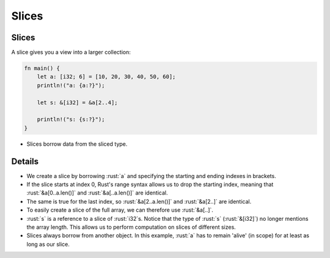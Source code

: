 ========
Slices
========

--------
Slices
--------

A slice gives you a view into a larger collection:

.. code:: rust

   fn main() {
       let a: [i32; 6] = [10, 20, 30, 40, 50, 60];
       println!("a: {a:?}");

       let s: &[i32] = &a[2..4];

       println!("s: {s:?}");
   }

-  Slices borrow data from the sliced type.

---------
Details
---------

-  We create a slice by borrowing :rust:`a` and specifying the starting and
   ending indexes in brackets.

-  If the slice starts at index 0, Rust's range syntax allows us to drop
   the starting index, meaning that :rust:`&a[0..a.len()]` and
   :rust:`&a[..a.len()]` are identical.

-  The same is true for the last index, so :rust:`&a[2..a.len()]` and
   :rust:`&a[2..]` are identical.

-  To easily create a slice of the full array, we can therefore use
   :rust:`&a[..]`.

-  :rust:`s` is a reference to a slice of :rust:`i32`\ s. Notice that the type
   of :rust:`s` (:rust:`&[i32]`) no longer mentions the array length. This
   allows us to perform computation on slices of different sizes.

-  Slices always borrow from another object. In this example, :rust:`a` has
   to remain 'alive' (in scope) for at least as long as our slice.
